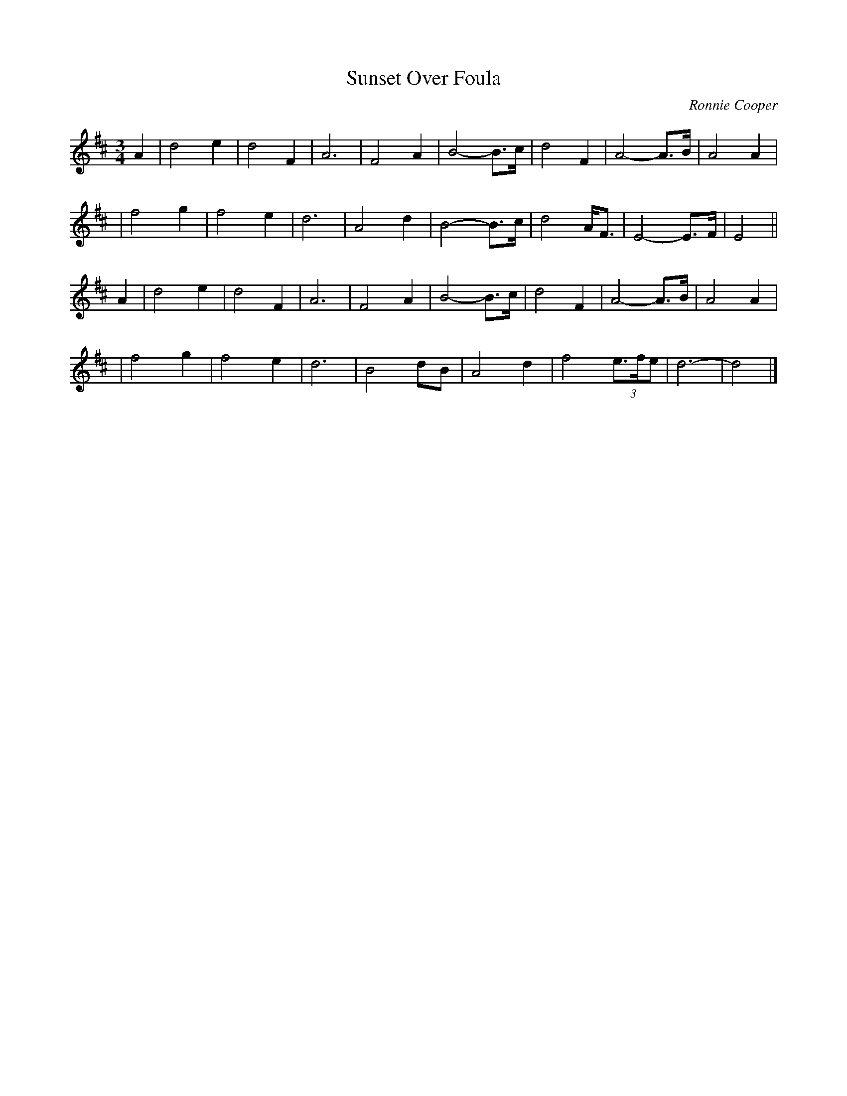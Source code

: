 X:1
T:Sunset Over Foula
C:Ronnie Cooper
M:3/4
L:1/8
R:waltz
F:http://www.thesession.org/tunes/display/7348 2009-5-31
K:D
A2 \
| d4 e2 | d4 F2 | A6 | F4 A2 | B4- B>c | d4 F2 | A4- A>B | A4 A2 |
| f4 g2 | f4 e2 | d6 | A4 d2 | B4- B>c | d4 A<F | E4- E>F | E4 ||
A2 \
| d4 e2 | d4 F2 | A6 | F4 A2 | B4- B>c | d4 F2 | A4- A>B | A4 A2 |
| f4 g2 | f4 e2 | d6 | B4 dB | A4 d2 | f4 (3e>fe | d6- | d4 |]
